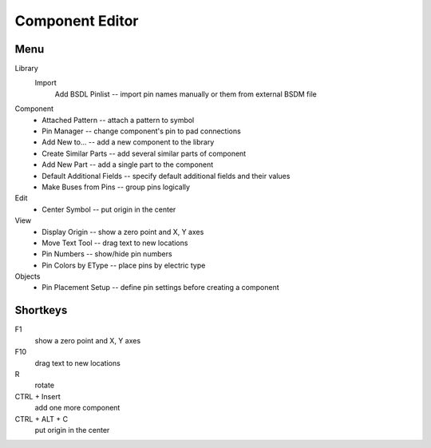 Component Editor
================

Menu
----
Library
    Import
        Add BSDL Pinlist -- import pin names manually or  them from external BSDM file

Component
    * Attached Pattern -- attach a pattern to symbol
    * Pin Manager -- change component's pin to pad connections
    * Add New to... -- add a new component to the library
    * Create Similar Parts -- add several similar parts of component
    * Add New Part -- add a single part to the component
    * Default Additional Fields -- specify default additional fields and their values
    * Make Buses from Pins -- group pins logically

Edit
    * Center Symbol -- put origin in the center

View
    * Display Origin -- show a zero point and X, Y axes
    * Move Text Tool -- drag text to new locations
    * Pin Numbers -- show/hide pin numbers
    * Pin Colors by EType --  place pins by electric type

Objects
    * Pin Placement Setup --  define pin settings before creating a component


Shortkeys
---------
F1 
    show a zero point and X, Y axes

F10
    drag text to new locations

R
    rotate

CTRL + Insert
    add one more component
    
CTRL + ALT + C
    put origin in the center
    